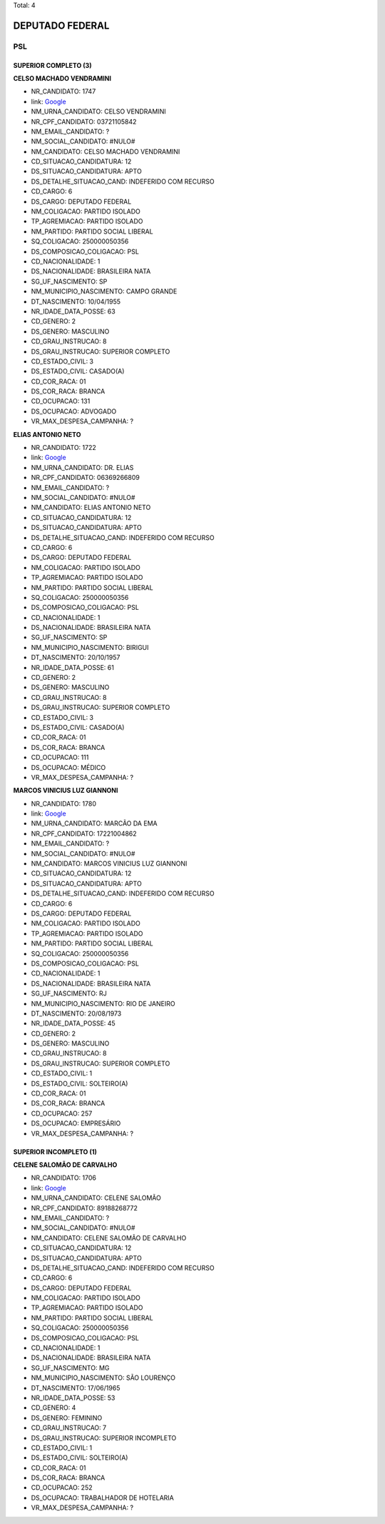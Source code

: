 Total: 4

DEPUTADO FEDERAL
================

PSL
---

SUPERIOR COMPLETO (3)
.....................

**CELSO MACHADO VENDRAMINI**

- NR_CANDIDATO: 1747
- link: `Google <https://www.google.com/search?q=CELSO+MACHADO+VENDRAMINI>`_
- NM_URNA_CANDIDATO: CELSO VENDRAMINI
- NR_CPF_CANDIDATO: 03721105842
- NM_EMAIL_CANDIDATO: ?
- NM_SOCIAL_CANDIDATO: #NULO#
- NM_CANDIDATO: CELSO MACHADO VENDRAMINI
- CD_SITUACAO_CANDIDATURA: 12
- DS_SITUACAO_CANDIDATURA: APTO
- DS_DETALHE_SITUACAO_CAND: INDEFERIDO COM RECURSO
- CD_CARGO: 6
- DS_CARGO: DEPUTADO FEDERAL
- NM_COLIGACAO: PARTIDO ISOLADO
- TP_AGREMIACAO: PARTIDO ISOLADO
- NM_PARTIDO: PARTIDO SOCIAL LIBERAL
- SQ_COLIGACAO: 250000050356
- DS_COMPOSICAO_COLIGACAO: PSL
- CD_NACIONALIDADE: 1
- DS_NACIONALIDADE: BRASILEIRA NATA
- SG_UF_NASCIMENTO: SP
- NM_MUNICIPIO_NASCIMENTO: CAMPO GRANDE
- DT_NASCIMENTO: 10/04/1955
- NR_IDADE_DATA_POSSE: 63
- CD_GENERO: 2
- DS_GENERO: MASCULINO
- CD_GRAU_INSTRUCAO: 8
- DS_GRAU_INSTRUCAO: SUPERIOR COMPLETO
- CD_ESTADO_CIVIL: 3
- DS_ESTADO_CIVIL: CASADO(A)
- CD_COR_RACA: 01
- DS_COR_RACA: BRANCA
- CD_OCUPACAO: 131
- DS_OCUPACAO: ADVOGADO
- VR_MAX_DESPESA_CAMPANHA: ?


**ELIAS ANTONIO NETO**

- NR_CANDIDATO: 1722
- link: `Google <https://www.google.com/search?q=ELIAS+ANTONIO+NETO>`_
- NM_URNA_CANDIDATO: DR. ELIAS
- NR_CPF_CANDIDATO: 06369266809
- NM_EMAIL_CANDIDATO: ?
- NM_SOCIAL_CANDIDATO: #NULO#
- NM_CANDIDATO: ELIAS ANTONIO NETO
- CD_SITUACAO_CANDIDATURA: 12
- DS_SITUACAO_CANDIDATURA: APTO
- DS_DETALHE_SITUACAO_CAND: INDEFERIDO COM RECURSO
- CD_CARGO: 6
- DS_CARGO: DEPUTADO FEDERAL
- NM_COLIGACAO: PARTIDO ISOLADO
- TP_AGREMIACAO: PARTIDO ISOLADO
- NM_PARTIDO: PARTIDO SOCIAL LIBERAL
- SQ_COLIGACAO: 250000050356
- DS_COMPOSICAO_COLIGACAO: PSL
- CD_NACIONALIDADE: 1
- DS_NACIONALIDADE: BRASILEIRA NATA
- SG_UF_NASCIMENTO: SP
- NM_MUNICIPIO_NASCIMENTO: BIRIGUI
- DT_NASCIMENTO: 20/10/1957
- NR_IDADE_DATA_POSSE: 61
- CD_GENERO: 2
- DS_GENERO: MASCULINO
- CD_GRAU_INSTRUCAO: 8
- DS_GRAU_INSTRUCAO: SUPERIOR COMPLETO
- CD_ESTADO_CIVIL: 3
- DS_ESTADO_CIVIL: CASADO(A)
- CD_COR_RACA: 01
- DS_COR_RACA: BRANCA
- CD_OCUPACAO: 111
- DS_OCUPACAO: MÉDICO
- VR_MAX_DESPESA_CAMPANHA: ?


**MARCOS VINICIUS LUZ GIANNONI**

- NR_CANDIDATO: 1780
- link: `Google <https://www.google.com/search?q=MARCOS+VINICIUS+LUZ+GIANNONI>`_
- NM_URNA_CANDIDATO: MARCÃO DA EMA
- NR_CPF_CANDIDATO: 17221004862
- NM_EMAIL_CANDIDATO: ?
- NM_SOCIAL_CANDIDATO: #NULO#
- NM_CANDIDATO: MARCOS VINICIUS LUZ GIANNONI
- CD_SITUACAO_CANDIDATURA: 12
- DS_SITUACAO_CANDIDATURA: APTO
- DS_DETALHE_SITUACAO_CAND: INDEFERIDO COM RECURSO
- CD_CARGO: 6
- DS_CARGO: DEPUTADO FEDERAL
- NM_COLIGACAO: PARTIDO ISOLADO
- TP_AGREMIACAO: PARTIDO ISOLADO
- NM_PARTIDO: PARTIDO SOCIAL LIBERAL
- SQ_COLIGACAO: 250000050356
- DS_COMPOSICAO_COLIGACAO: PSL
- CD_NACIONALIDADE: 1
- DS_NACIONALIDADE: BRASILEIRA NATA
- SG_UF_NASCIMENTO: RJ
- NM_MUNICIPIO_NASCIMENTO: RIO DE JANEIRO
- DT_NASCIMENTO: 20/08/1973
- NR_IDADE_DATA_POSSE: 45
- CD_GENERO: 2
- DS_GENERO: MASCULINO
- CD_GRAU_INSTRUCAO: 8
- DS_GRAU_INSTRUCAO: SUPERIOR COMPLETO
- CD_ESTADO_CIVIL: 1
- DS_ESTADO_CIVIL: SOLTEIRO(A)
- CD_COR_RACA: 01
- DS_COR_RACA: BRANCA
- CD_OCUPACAO: 257
- DS_OCUPACAO: EMPRESÁRIO
- VR_MAX_DESPESA_CAMPANHA: ?


SUPERIOR INCOMPLETO (1)
.......................

**CELENE SALOMÃO DE CARVALHO**

- NR_CANDIDATO: 1706
- link: `Google <https://www.google.com/search?q=CELENE+SALOMÃO+DE+CARVALHO>`_
- NM_URNA_CANDIDATO: CELENE SALOMÃO
- NR_CPF_CANDIDATO: 89188268772
- NM_EMAIL_CANDIDATO: ?
- NM_SOCIAL_CANDIDATO: #NULO#
- NM_CANDIDATO: CELENE SALOMÃO DE CARVALHO
- CD_SITUACAO_CANDIDATURA: 12
- DS_SITUACAO_CANDIDATURA: APTO
- DS_DETALHE_SITUACAO_CAND: INDEFERIDO COM RECURSO
- CD_CARGO: 6
- DS_CARGO: DEPUTADO FEDERAL
- NM_COLIGACAO: PARTIDO ISOLADO
- TP_AGREMIACAO: PARTIDO ISOLADO
- NM_PARTIDO: PARTIDO SOCIAL LIBERAL
- SQ_COLIGACAO: 250000050356
- DS_COMPOSICAO_COLIGACAO: PSL
- CD_NACIONALIDADE: 1
- DS_NACIONALIDADE: BRASILEIRA NATA
- SG_UF_NASCIMENTO: MG
- NM_MUNICIPIO_NASCIMENTO: SÃO LOURENÇO
- DT_NASCIMENTO: 17/06/1965
- NR_IDADE_DATA_POSSE: 53
- CD_GENERO: 4
- DS_GENERO: FEMININO
- CD_GRAU_INSTRUCAO: 7
- DS_GRAU_INSTRUCAO: SUPERIOR INCOMPLETO
- CD_ESTADO_CIVIL: 1
- DS_ESTADO_CIVIL: SOLTEIRO(A)
- CD_COR_RACA: 01
- DS_COR_RACA: BRANCA
- CD_OCUPACAO: 252
- DS_OCUPACAO: TRABALHADOR DE HOTELARIA
- VR_MAX_DESPESA_CAMPANHA: ?

